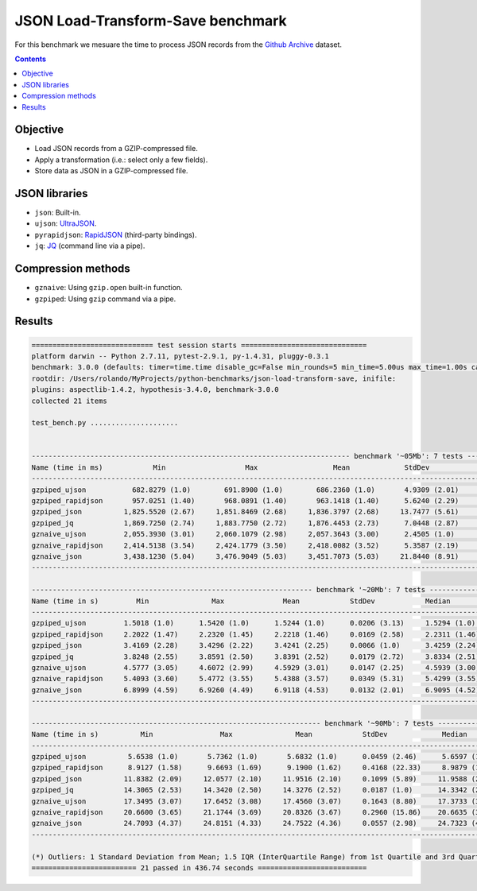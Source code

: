 ==================================
JSON Load-Transform-Save benchmark
==================================

For this benchmark we mesuare the time to process JSON records from the 
`Github Archive`_ dataset.

.. contents::

Objective
---------

* Load JSON records from a GZIP-compressed file.
* Apply a transformation (i.e.: select only a few fields).
* Store data as JSON in a GZIP-compressed file.

JSON libraries
--------------

* ``json``: Built-in.
* ``ujson``: `UltraJSON`_.
* ``pyrapidjson``: `RapidJSON`_ (third-party bindings).
* ``jq``: `JQ`_ (command line via a pipe).

Compression methods
-------------------

* ``gznaive``: Using ``gzip.open`` built-in function.
* ``gzpiped``: Using ``gzip`` command via a pipe.


Results
-------

.. code::

  ============================= test session starts ==============================
  platform darwin -- Python 2.7.11, pytest-2.9.1, py-1.4.31, pluggy-0.3.1
  benchmark: 3.0.0 (defaults: timer=time.time disable_gc=False min_rounds=5 min_time=5.00us max_time=1.00s calibration_precision=10 warmup=False warmup_iterations=100000)
  rootdir: /Users/rolando/MyProjects/python-benchmarks/json-load-transform-save, inifile: 
  plugins: aspectlib-1.4.2, hypothesis-3.4.0, benchmark-3.0.0
  collected 21 items

  test_bench.py .....................


  ---------------------------------------------------------------------------- benchmark '~05Mb': 7 tests ---------------------------------------------------------------------------
  Name (time in ms)            Min                   Max                  Mean             StdDev                Median                IQR            Outliers(*)  Rounds  Iterations
  -----------------------------------------------------------------------------------------------------------------------------------------------------------------------------------
  gzpiped_ujson           682.8279 (1.0)        691.8900 (1.0)        686.2360 (1.0)       4.9309 (2.01)       683.9900 (1.0)       6.7965 (1.92)             1;0       3           1
  gzpiped_rapidjson       957.0251 (1.40)       968.0891 (1.40)       963.1418 (1.40)      5.6240 (2.29)       964.3111 (1.41)      8.2980 (2.35)             1;0       3           1
  gzpiped_json          1,825.5520 (2.67)     1,851.8469 (2.68)     1,836.3797 (2.68)     13.7477 (5.61)     1,831.7401 (2.68)     19.7212 (5.58)             1;0       3           1
  gzpiped_jq            1,869.7250 (2.74)     1,883.7750 (2.72)     1,876.4453 (2.73)      7.0448 (2.87)     1,875.8359 (2.74)     10.5375 (2.98)             1;0       3           1
  gznaive_ujson         2,055.3930 (3.01)     2,060.1079 (2.98)     2,057.3643 (3.00)      2.4505 (1.0)      2,056.5920 (3.01)      3.5362 (1.0)              1;0       3           1
  gznaive_rapidjson     2,414.5138 (3.54)     2,424.1779 (3.50)     2,418.0082 (3.52)      5.3587 (2.19)     2,415.3330 (3.53)      7.2480 (2.05)             1;0       3           1
  gznaive_json          3,438.1230 (5.04)     3,476.9049 (5.03)     3,451.7073 (5.03)     21.8440 (8.91)     3,440.0940 (5.03)     29.0864 (8.23)             1;0       3           1
  -----------------------------------------------------------------------------------------------------------------------------------------------------------------------------------

  ------------------------------------------------------------------- benchmark '~20Mb': 7 tests ------------------------------------------------------------------
  Name (time in s)         Min               Max              Mean            StdDev            Median               IQR            Outliers(*)  Rounds  Iterations
  -----------------------------------------------------------------------------------------------------------------------------------------------------------------
  gzpiped_ujson         1.5018 (1.0)      1.5420 (1.0)      1.5244 (1.0)      0.0206 (3.13)     1.5294 (1.0)      0.0302 (3.15)             1;0       3           1
  gzpiped_rapidjson     2.2022 (1.47)     2.2320 (1.45)     2.2218 (1.46)     0.0169 (2.58)     2.2311 (1.46)     0.0223 (2.33)             1;0       3           1
  gzpiped_json          3.4169 (2.28)     3.4296 (2.22)     3.4241 (2.25)     0.0066 (1.0)      3.4259 (2.24)     0.0096 (1.0)              1;0       3           1
  gzpiped_jq            3.8248 (2.55)     3.8591 (2.50)     3.8391 (2.52)     0.0179 (2.72)     3.8334 (2.51)     0.0257 (2.69)             1;0       3           1
  gznaive_ujson         4.5777 (3.05)     4.6072 (2.99)     4.5929 (3.01)     0.0147 (2.25)     4.5939 (3.00)     0.0221 (2.31)             1;0       3           1
  gznaive_rapidjson     5.4093 (3.60)     5.4772 (3.55)     5.4388 (3.57)     0.0349 (5.31)     5.4299 (3.55)     0.0510 (5.33)             1;0       3           1
  gznaive_json          6.8999 (4.59)     6.9260 (4.49)     6.9118 (4.53)     0.0132 (2.01)     6.9095 (4.52)     0.0196 (2.04)             1;0       3           1
  -----------------------------------------------------------------------------------------------------------------------------------------------------------------

  --------------------------------------------------------------------- benchmark '~90Mb': 7 tests --------------------------------------------------------------------
  Name (time in s)          Min                Max               Mean            StdDev             Median               IQR            Outliers(*)  Rounds  Iterations
  ---------------------------------------------------------------------------------------------------------------------------------------------------------------------
  gzpiped_ujson          5.6538 (1.0)       5.7362 (1.0)       5.6832 (1.0)      0.0459 (2.46)      5.6597 (1.0)      0.0618 (2.32)             1;0       3           1
  gzpiped_rapidjson      8.9127 (1.58)      9.6693 (1.69)      9.1900 (1.62)     0.4168 (22.33)     8.9879 (1.59)     0.5675 (21.30)            1;0       3           1
  gzpiped_json          11.8382 (2.09)     12.0577 (2.10)     11.9516 (2.10)     0.1099 (5.89)     11.9588 (2.11)     0.1646 (6.18)             1;0       3           1
  gzpiped_jq            14.3065 (2.53)     14.3420 (2.50)     14.3276 (2.52)     0.0187 (1.0)      14.3342 (2.53)     0.0266 (1.0)              1;0       3           1
  gznaive_ujson         17.3495 (3.07)     17.6452 (3.08)     17.4560 (3.07)     0.1643 (8.80)     17.3733 (3.07)     0.2218 (8.33)             1;0       3           1
  gznaive_rapidjson     20.6600 (3.65)     21.1744 (3.69)     20.8326 (3.67)     0.2960 (15.86)    20.6635 (3.65)     0.3858 (14.48)            1;0       3           1
  gznaive_json          24.7093 (4.37)     24.8151 (4.33)     24.7522 (4.36)     0.0557 (2.98)     24.7323 (4.37)     0.0794 (2.98)             1;0       3           1
  ---------------------------------------------------------------------------------------------------------------------------------------------------------------------

  (*) Outliers: 1 Standard Deviation from Mean; 1.5 IQR (InterQuartile Range) from 1st Quartile and 3rd Quartile.
  ========================= 21 passed in 436.74 seconds ==========================


.. _`Github Archive`: https://www.githubarchive.org/
.. _`UltraJSON`: https://github.com/esnme/ultrajson
.. _`RapidJSON`: https://github.com/hhatto/pyrapidjson
.. _`JQ`: https://github.com/stedolan/jq
